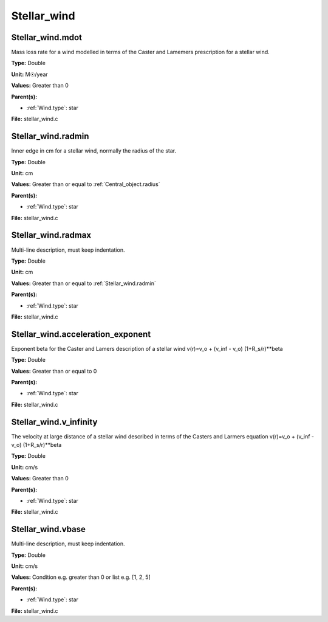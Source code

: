 ============
Stellar_wind
============

Stellar_wind.mdot
=================
Mass loss rate for a wind modelled in terms of the
Caster and Lamemers prescription for a stellar wind.

**Type:** Double

**Unit:** M☉/year

**Values:** Greater than 0

**Parent(s):**

* :ref:`Wind.type`: star


**File:** stellar_wind.c


Stellar_wind.radmin
===================
Inner edge in cm for a stellar wind, normally the
radius of the star.

**Type:** Double

**Unit:** cm

**Values:** Greater than or equal to :ref:`Central_object.radius`

**Parent(s):**

* :ref:`Wind.type`: star


**File:** stellar_wind.c


Stellar_wind.radmax
===================
Multi-line description, must keep indentation.

**Type:** Double

**Unit:** cm

**Values:** Greater than or equal to :ref:`Stellar_wind.radmin`

**Parent(s):**

* :ref:`Wind.type`: star


**File:** stellar_wind.c


Stellar_wind.acceleration_exponent
==================================
Exponent beta for the Caster and Lamers description of a stellar wind
v(r)=v_o + (v_inf - v_o) (1+R_s/r)**beta

**Type:** Double

**Values:** Greater than or equal to 0

**Parent(s):**

* :ref:`Wind.type`: star


**File:** stellar_wind.c


Stellar_wind.v_infinity
=======================
The velocity at large distance of a stellar wind described in terms
of the Casters and Larmers equation
v(r)=v_o + (v_inf - v_o) (1+R_s/r)**beta

**Type:** Double

**Unit:** cm/s

**Values:** Greater than 0

**Parent(s):**

* :ref:`Wind.type`: star


**File:** stellar_wind.c


Stellar_wind.vbase
==================
Multi-line description, must keep indentation.

**Type:** Double

**Unit:** cm/s

**Values:** Condition e.g. greater than 0 or list e.g. [1, 2, 5]

**Parent(s):**

* :ref:`Wind.type`: star


**File:** stellar_wind.c


